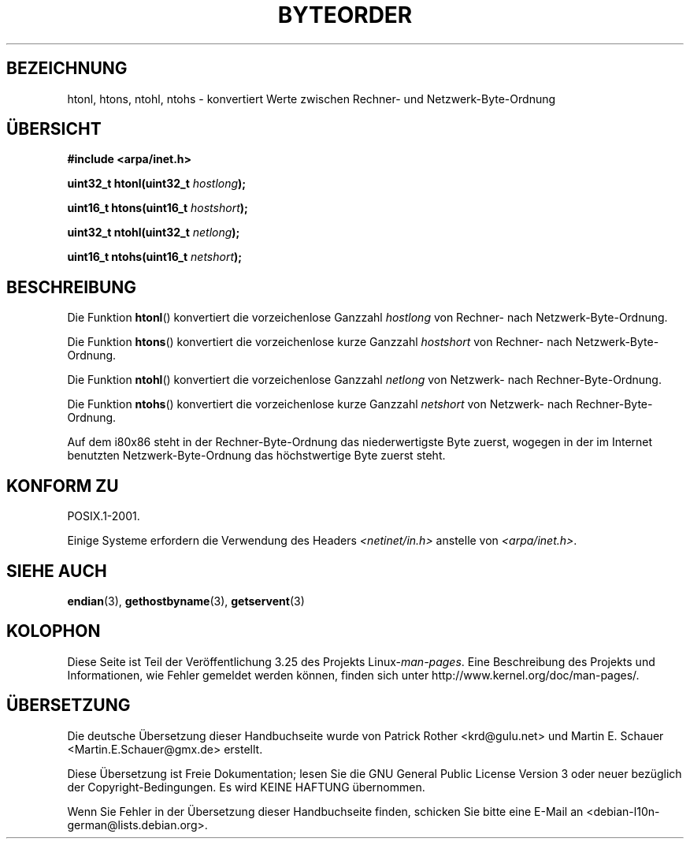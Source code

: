 .\" Copyright 1993 David Metcalfe (david@prism.demon.co.uk)
.\"
.\" Permission is granted to make and distribute verbatim copies of this
.\" manual provided the copyright notice and this permission notice are
.\" preserved on all copies.
.\"
.\" Permission is granted to copy and distribute modified versions of this
.\" manual under the conditions for verbatim copying, provided that the
.\" entire resulting derived work is distributed under the terms of a
.\" permission notice identical to this one.
.\"
.\" Since the Linux kernel and libraries are constantly changing, this
.\" manual page may be incorrect or out-of-date.  The author(s) assume no
.\" responsibility for errors or omissions, or for damages resulting from
.\" the use of the information contained herein.  The author(s) may not
.\" have taken the same level of care in the production of this manual,
.\" which is licensed free of charge, as they might when working
.\" professionally.
.\"
.\" Formatted or processed versions of this manual, if unaccompanied by
.\" the source, must acknowledge the copyright and authors of this work.
.\"
.\" References consulted:
.\"     Linux libc source code
.\"     Lewine's _POSIX Programmer's Guide_ (O'Reilly & Associates, 1991)
.\"     386BSD man pages
.\" Modified Sat Jul 24 21:29:05 1993 by Rik Faith (faith@cs.unc.edu)
.\" Modified Thu Jul 26 14:06:20 2001 by Andries Brouwer (aeb@cwi.nl)
.\"
.\"*******************************************************************
.\"
.\" This file was generated with po4a. Translate the source file.
.\"
.\"*******************************************************************
.TH BYTEORDER 3 "15. Januar 2009" GNU Linux\-Programmierhandbuch
.SH BEZEICHNUNG
htonl, htons, ntohl, ntohs \- konvertiert Werte zwischen Rechner\- und
Netzwerk\-Byte\-Ordnung
.SH ÜBERSICHT
.nf
\fB#include <arpa/inet.h>\fP
.sp
\fBuint32_t htonl(uint32_t \fP\fIhostlong\fP\fB);\fP
.sp
\fBuint16_t htons(uint16_t \fP\fIhostshort\fP\fB);\fP
.sp
\fBuint32_t ntohl(uint32_t \fP\fInetlong\fP\fB);\fP
.sp
\fBuint16_t ntohs(uint16_t \fP\fInetshort\fP\fB);\fP
.fi
.SH BESCHREIBUNG
Die Funktion \fBhtonl\fP() konvertiert die vorzeichenlose Ganzzahl \fIhostlong\fP
von Rechner\- nach Netzwerk\-Byte\-Ordnung.
.PP
Die Funktion \fBhtons\fP() konvertiert die vorzeichenlose kurze Ganzzahl
\fIhostshort\fP von Rechner\- nach Netzwerk\-Byte\-Ordnung.
.PP
Die Funktion \fBntohl\fP() konvertiert die vorzeichenlose Ganzzahl \fInetlong\fP
von Netzwerk\- nach Rechner\-Byte\-Ordnung.
.PP
Die Funktion \fBntohs\fP() konvertiert die vorzeichenlose kurze Ganzzahl
\fInetshort\fP von Netzwerk\- nach Rechner\-Byte\-Ordnung.
.PP
Auf dem i80x86 steht in der Rechner\-Byte\-Ordnung das niederwertigste Byte
zuerst, wogegen in der im Internet benutzten Netzwerk\-Byte\-Ordnung das
höchstwertige Byte zuerst steht.
.SH "KONFORM ZU"
POSIX.1\-2001.

Einige Systeme erfordern die Verwendung des Headers
\fI<netinet/in.h>\fP anstelle von \fI<arpa/inet.h>\fP.
.SH "SIEHE AUCH"
\fBendian\fP(3), \fBgethostbyname\fP(3), \fBgetservent\fP(3)
.SH KOLOPHON
Diese Seite ist Teil der Veröffentlichung 3.25 des Projekts
Linux\-\fIman\-pages\fP. Eine Beschreibung des Projekts und Informationen, wie
Fehler gemeldet werden können, finden sich unter
http://www.kernel.org/doc/man\-pages/.

.SH ÜBERSETZUNG
Die deutsche Übersetzung dieser Handbuchseite wurde von
Patrick Rother <krd@gulu.net>
und
Martin E. Schauer <Martin.E.Schauer@gmx.de>
erstellt.

Diese Übersetzung ist Freie Dokumentation; lesen Sie die
GNU General Public License Version 3 oder neuer bezüglich der
Copyright-Bedingungen. Es wird KEINE HAFTUNG übernommen.

Wenn Sie Fehler in der Übersetzung dieser Handbuchseite finden,
schicken Sie bitte eine E-Mail an <debian-l10n-german@lists.debian.org>.
